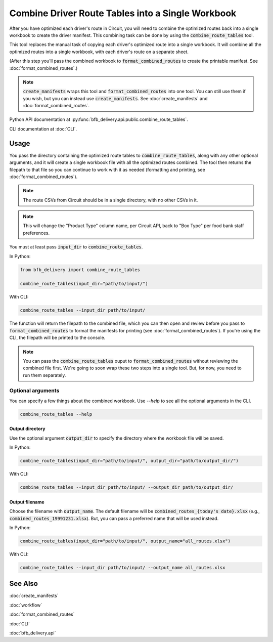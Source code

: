 ==================================================
Combine Driver Route Tables into a Single Workbook
==================================================

After you have optimized each driver's route in Circuit, you will need to combine the optimized routes back into a single workbook to create the driver manifest. This combining task can be done by using the :code:`combine_route_tables` tool.

This tool replaces the manual task of copying each driver's optimized route into a single workbook. It will combine all the optimized routes into a single workbook, with each driver's route on a separate sheet.

(After this step you'll pass the combined workbook to :code:`format_combined_routes` to create the printable manifest. See :doc:`format_combined_routes`.)

.. note::

    :code:`create_manifests` wraps this tool and :code:`format_combined_routes` into one tool. You can still use them if you wish, but you can instead use :code:`create_manifests`. See :doc:`create_manifests` and :doc:`format_combined_routes`.

Python API documentation at :py:func:`bfb_delivery.api.public.combine_route_tables`.

CLI documentation at :doc:`CLI`.

Usage
-----

You pass the directory containing the optimized route tables to :code:`combine_route_tables`, along with any other optional arguments, and it will create a single workbook file with all the optimized routes combined. The tool then returns the filepath to that file so you can continue to work with it as needed (formatting and printing, see :doc:`format_combined_routes`).

.. note::

    The route CSVs from Circuit should be in a single directory, with no other CSVs in it.

.. note::

    This will change the "Product Type" column name, per Circuit API, back to "Box Type" per food bank staff preferences.

You must at least pass :code:`input_dir` to :code:`combine_route_tables`.

In Python:

.. code:: python

    from bfb_delivery import combine_route_tables

    combine_route_tables(input_dir="path/to/input/")

With CLI:

.. code:: bash

    combine_route_tables --input_dir path/to/input/

The function will return the filepath to the combined file, which you can then open and review before you pass to :code:`format_combined_routes` to format the manifests for printing (see :doc:`format_combined_routes`). If you're using the CLI, the filepath will be printed to the console.

.. note::
    
    You can pass the :code:`combine_route_tables` ouput to :code:`format_combined_routes` without reviewing the combined file first. We're going to soon wrap these two steps into a single tool. But, for now, you need to run them separately.

Optional arguments
^^^^^^^^^^^^^^^^^^

You can specify a few things about the combined workbook. Use `--help` to see all the optional arguments in the CLI.

.. code:: bash

    combine_route_tables --help

Output directory
~~~~~~~~~~~~~~~~

Use the optional argument :code:`output_dir` to specify the directory where the workbook file will be saved.

In Python:

.. code:: python

    combine_route_tables(input_dir="path/to/input/", output_dir="path/to/output_dir/")

With CLI:

.. code:: bash

    combine_route_tables --input_dir path/to/input/ --output_dir path/to/output_dir/

Output filename
~~~~~~~~~~~~~~~

Choose the filename with :code:`output_name`. The default filename will be :code:`combined_routes_{today's date}.xlsx` (e.g., :code:`combined_routes_19991231.xlsx`). But, you can pass a preferred name that will be used instead.

In Python:

.. code:: python

    combine_route_tables(input_dir="path/to/input/", output_name="all_routes.xlsx")

With CLI:

.. code:: bash

    combine_route_tables --input_dir path/to/input/ --output_name all_routes.xlsx


See Also
--------

:doc:`create_manifests`

:doc:`workflow`

:doc:`format_combined_routes`

:doc:`CLI`

:doc:`bfb_delivery.api`
